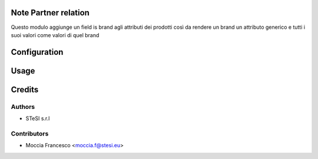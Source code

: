 Note Partner relation
===============================
Questo modulo aggiunge un field is brand agli attributi dei prodotti così da
rendere un brand un attributo generico e tutti i suoi valori come valori di quel brand

Configuration
=============

Usage
=====

Credits
=======

Authors
~~~~~~~

* STeSI s.r.l

Contributors
~~~~~~~~~~~~

* Moccia Francesco <moccia.f@stesi.eu>
